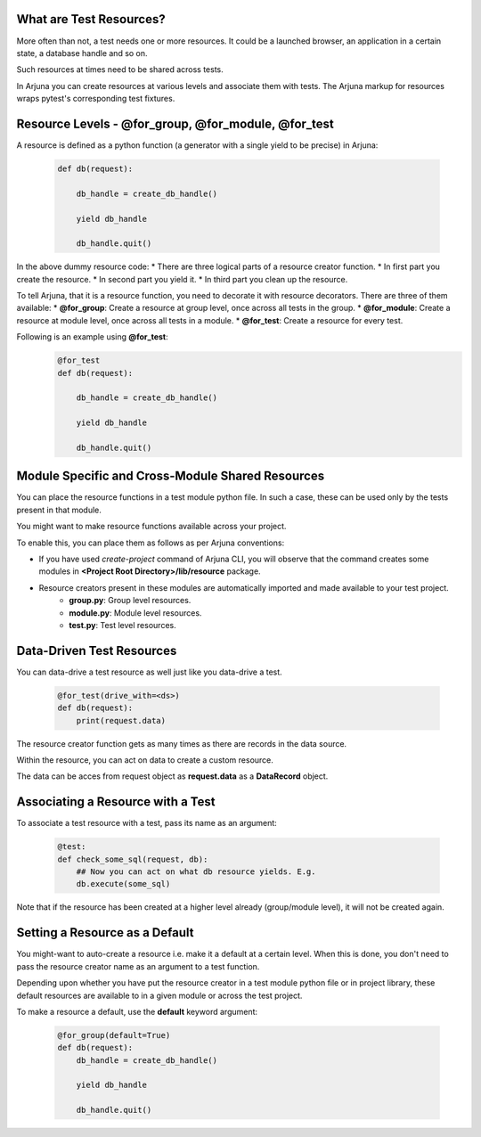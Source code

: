 .. _resources:

What are Test Resources?
========================

More often than not, a test needs one or more resources. It could be a launched browser, an application in a certain state, a database handle and so on.

Such resources at times need to be shared across tests.

In Arjuna you can create resources at various levels and associate them with tests. The Arjuna markup for resources wraps pytest's corresponding test fixtures.


Resource Levels - **@for_group**, **@for_module**, **@for_test**
================================================================

A resource is defined as a python function (a generator with a single yield to be precise) in Arjuna:

    .. code-block:: python

        def db(request):

            db_handle = create_db_handle()

            yield db_handle

            db_handle.quit()

In the above dummy resource code:
* There are three logical parts of a resource creator function.
* In first part you create the resource.
* In second part you yield it.
* In third part you clean up the resource.

To tell Arjuna, that it is a resource function, you need to decorate it with resource decorators. There are three of them available:
* **@for_group**: Create a resource at group level, once across all tests in the group.
* **@for_module**: Create a resource at module level, once across all tests in a module.
* **@for_test**: Create a resource for every test.

Following is an example using **@for_test**:
    .. code-block:: python

        @for_test
        def db(request):

            db_handle = create_db_handle()

            yield db_handle

            db_handle.quit()


Module Specific and Cross-Module Shared Resources
=================================================

You can place the resource functions in a test module python file. In such a case, these can be used only by the tests present in that module.

You might want to make resource functions available across your project.

To enable this, you can place them as follows as per Arjuna conventions:

* If you have used `create-project` command of Arjuna CLI, you will observe that the command creates some modules in **<Project Root Directory>/lib/resource** package.
* Resource creators present in these modules are automatically imported and made available to your test project.
    * **group.py**: Group level resources.
    * **module.py**: Module level resources.
    * **test.py**: Test level resources.


Data-Driven Test Resources
==========================

You can data-drive a test resource as well just like you data-drive a test.

    .. code-block:: python

        @for_test(drive_with=<ds>)
        def db(request):
            print(request.data)

The resource creator function gets as many times as there are records in the data source.

Within the resource, you can act on data to create a custom resource.

The data can be acces from request object as **request.data** as a **DataRecord** object.

Associating a Resource with a Test
==================================

To associate a test resource with a test, pass its name as an argument:


    .. code-block:: python

        @test:
        def check_some_sql(request, db):
            ## Now you can act on what db resource yields. E.g.
            db.execute(some_sql)


Note that if the resource has been created at a higher level already (group/module level), it will not be created again.


Setting a Resource as a Default
===============================

You might-want to auto-create a resource i.e. make it a default at a certain level. When this is done, you don't need to pass the resource creator name as an argument to a test function.

Depending upon whether you have put the resource creator in a test module python file or in project library, these default resources are available to in a given module or across the test project.

To make a resource a default, use the **default** keyword argument:

    .. code-block:: python

    .. code-block:: python

        @for_group(default=True)
        def db(request):
            db_handle = create_db_handle()

            yield db_handle

            db_handle.quit()


